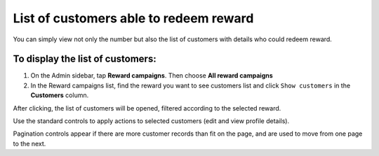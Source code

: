 List of customers able to redeem reward
=======================================

You can simply view not only the number but also the list of customers with details who could redeem reward. 

To display the list of customers:
^^^^^^^^^^^^^^^^^^^^^^^^^^^^^^^^^

1. On the Admin sidebar, tap **Reward campaigns**. Then choose **All reward campaigns** 

2. In the Reward campaigns list, find the reward you want to see customers list and click ``Show customers`` in the **Customers** column. 

After clicking, the list of customers will be opened, filtered according to the selected reward. 

.. image:: /userguide/_images/customers_rewards.png
   :alt:   List of Customers in Reward Campaign

Use the standard controls to apply actions to selected customers (edit and view profile details). 

Pagination controls appear if there are more customer records than fit on the page, and are used to move from one page to the next.

